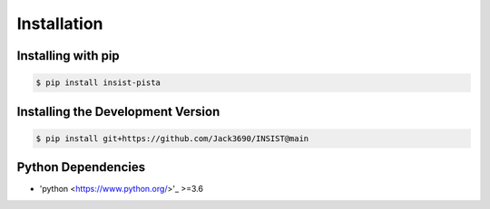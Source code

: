 Installation
************

Installing with pip
===================

.. code-block:: bash

  $ pip install insist-pista

Installing the Development Version
===================================

.. code-block:: bash

  $ pip install git+https://github.com/Jack3690/INSIST@main
  
Python Dependencies
===================

- 'python <https://www.python.org/>'_ >=3.6

 

